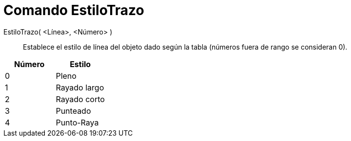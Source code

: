 = Comando EstiloTrazo
:page-en: commands/SetLineStyle_Command
ifdef::env-github[:imagesdir: /es/modules/ROOT/assets/images]

EstiloTrazo( <Línea>, <Número> )::
  Establece el estilo de línea del objeto dado según la tabla (números fuera de rango se consideran 0).

[cols=",",options="header",]
|===
|Número |Estilo
|0 |Pleno
|1 |Rayado largo
|2 |Rayado corto
|3 |Punteado
|4 |Punto-Raya
|===
